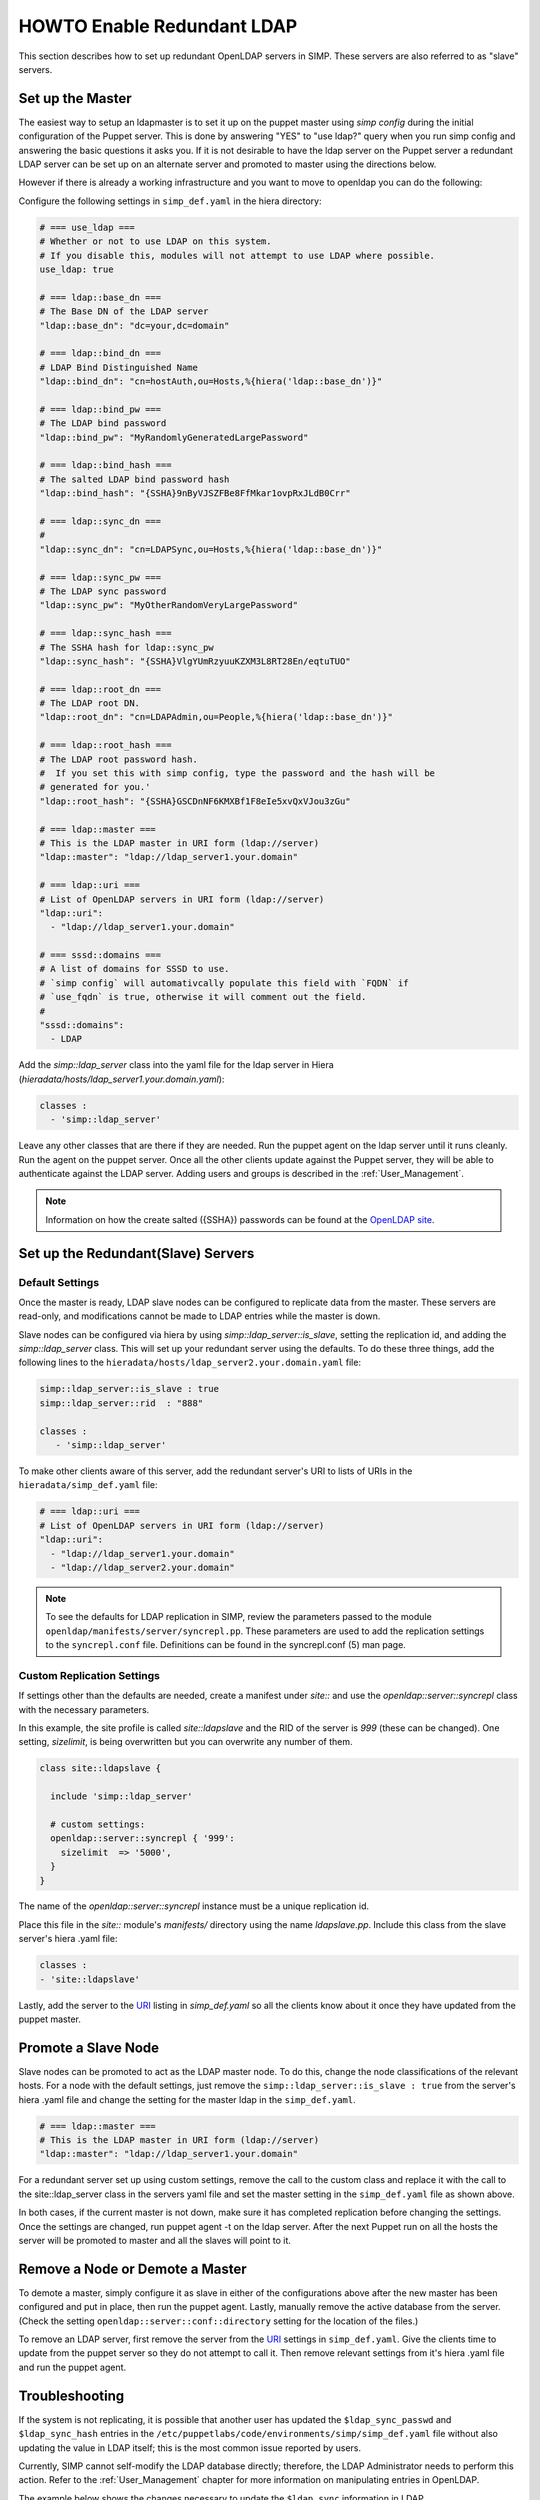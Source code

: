 HOWTO Enable Redundant LDAP
===========================

This section describes how to set up redundant OpenLDAP servers in SIMP.  These
servers are also referred to as "slave" servers.


Set up the Master
-----------------

The easiest way to setup an ldapmaster is to set it up on the puppet master
using `simp config` during the initial configuration of the Puppet server. This
is done by answering "YES" to "use ldap?" query when you run simp config and
answering the basic questions it asks you.  If it is not desirable to have the
ldap server on the Puppet server a redundant LDAP server can be set up on an
alternate server and promoted to master using the directions below.

However if there is already a working infrastructure and you want to move to
openldap you can do the following:

Configure the following settings in ``simp_def.yaml`` in the hiera directory:

.. code-block:: yaml

 # === use_ldap ===
 # Whether or not to use LDAP on this system.
 # If you disable this, modules will not attempt to use LDAP where possible.
 use_ldap: true

 # === ldap::base_dn ===
 # The Base DN of the LDAP server
 "ldap::base_dn": "dc=your,dc=domain"

 # === ldap::bind_dn ===
 # LDAP Bind Distinguished Name
 "ldap::bind_dn": "cn=hostAuth,ou=Hosts,%{hiera('ldap::base_dn')}"

 # === ldap::bind_pw ===
 # The LDAP bind password
 "ldap::bind_pw": "MyRandomlyGeneratedLargePassword"

 # === ldap::bind_hash ===
 # The salted LDAP bind password hash
 "ldap::bind_hash": "{SSHA}9nByVJSZFBe8FfMkar1ovpRxJLdB0Crr"

 # === ldap::sync_dn ===
 #
 "ldap::sync_dn": "cn=LDAPSync,ou=Hosts,%{hiera('ldap::base_dn')}"

 # === ldap::sync_pw ===
 # The LDAP sync password
 "ldap::sync_pw": "MyOtherRandomVeryLargePassword"

 # === ldap::sync_hash ===
 # The SSHA hash for ldap::sync_pw
 "ldap::sync_hash": "{SSHA}VlgYUmRzyuuKZXM3L8RT28En/eqtuTUO"

 # === ldap::root_dn ===
 # The LDAP root DN.
 "ldap::root_dn": "cn=LDAPAdmin,ou=People,%{hiera('ldap::base_dn')}"

 # === ldap::root_hash ===
 # The LDAP root password hash.
 #  If you set this with simp config, type the password and the hash will be
 # generated for you.'
 "ldap::root_hash": "{SSHA}GSCDnNF6KMXBf1F8eIe5xvQxVJou3zGu"

 # === ldap::master ===
 # This is the LDAP master in URI form (ldap://server)
 "ldap::master": "ldap://ldap_server1.your.domain"

 # === ldap::uri ===
 # List of OpenLDAP servers in URI form (ldap://server)
 "ldap::uri":
   - "ldap://ldap_server1.your.domain"

 # === sssd::domains ===
 # A list of domains for SSSD to use.
 # `simp config` will automativcally populate this field with `FQDN` if
 # `use_fqdn` is true, otherwise it will comment out the field.
 #
 "sssd::domains":
   - LDAP


Add the `simp::ldap_server` class into the yaml file for the ldap server in
Hiera (`hieradata/hosts/ldap_server1.your.domain.yaml`):

.. code-block:: yaml

 classes :
   - 'simp::ldap_server'

Leave any other classes that are there if they are needed.  Run the puppet
agent on the ldap server until it runs cleanly. Run the agent on the puppet
server.  Once all the other clients update against the Puppet server, they will
be able to authenticate against the LDAP server.  Adding users and groups is
described in the :ref:`User_Management`.

.. note::

 Information on how the create salted ({SSHA}) passwords can be found at the
 `OpenLDAP site <http://www.openldap.org/faq/data/cache/347.html>`__.


Set up the Redundant(Slave) Servers
-----------------------------------

Default Settings
~~~~~~~~~~~~~~~~

Once the master is ready, LDAP slave nodes can be configured to replicate data
from the master. These servers are read-only, and modifications cannot be made
to LDAP entries while the master is down.

Slave nodes can be configured via hiera by using `simp::ldap_server::is_slave`,
setting the replication id, and adding the `simp::ldap_server` class.  This
will set up your redundant server using the defaults. To do these three things,
add the following lines to the
``hieradata/hosts/ldap_server2.your.domain.yaml`` file:

.. code-block:: yaml

 simp::ldap_server::is_slave : true
 simp::ldap_server::rid  : "888"

 classes :
    - 'simp::ldap_server'

.. _URI:

To make other clients aware of this server, add the redundant server's URI to
lists of URIs in the ``hieradata/simp_def.yaml`` file:

.. code-block:: yaml

 # === ldap::uri ===
 # List of OpenLDAP servers in URI form (ldap://server)
 "ldap::uri":
   - "ldap://ldap_server1.your.domain"
   - "ldap://ldap_server2.your.domain"

.. note::

 To see the defaults for LDAP replication in SIMP, review the parameters passed
 to the module ``openldap/manifests/server/syncrepl.pp``. These parameters are
 used to add the replication settings to the ``syncrepl.conf`` file.
 Definitions can be found in the syncrepl.conf (5) man page.


Custom Replication Settings
~~~~~~~~~~~~~~~~~~~~~~~~~~~

If settings other than the defaults are needed, create a manifest under
`site::` and use the `openldap::server::syncrepl` class with the necessary
parameters.

In this example, the site profile is called `site::ldapslave` and the RID of
the server is `999` (these can be changed).  One setting, `sizelimit`, is being
overwritten but you can overwrite any number of them.

.. code-block:: ruby

 class site::ldapslave {

   include 'simp::ldap_server'

   # custom settings:
   openldap::server::syncrepl { '999':
     sizelimit  => '5000',
   }
 }

The name of the `openldap::server::syncrepl` instance must be a unique replication id.

Place this file in the `site::` module's  `manifests/` directory using the name
`ldapslave.pp`.   Include this class from the slave server's hiera .yaml file:

.. code-block:: yaml

 classes :
 - 'site::ldapslave'


Lastly, add the server to the URI_ listing in `simp_def.yaml` so all the
clients know about it once they have updated from the puppet master.

Promote a Slave Node
--------------------

Slave nodes can be promoted to act as the LDAP master node. To do this, change
the node classifications of the relevant hosts.  For a node with the default
settings, just remove the ``simp::ldap_server::is_slave : true`` from the
server's hiera .yaml file and change the setting for the master ldap in the
``simp_def.yaml``.

.. code-block:: yaml

 # === ldap::master ===
 # This is the LDAP master in URI form (ldap://server)
 "ldap::master": "ldap://ldap_server1.your.domain"

For a redundant server set up using custom settings, remove the call to the
custom class and replace it with the call to the site::ldap_server class in the
servers yaml file and set the master setting in the ``simp_def.yaml`` file as
shown above.

In both cases, if the current master is not down, make sure it has completed
replication before changing the settings.  Once the settings are changed, run
puppet agent -t on the ldap server. After the next Puppet run on all the hosts
the server will be promoted to master and all the slaves will point to it.

Remove a Node or Demote a Master
--------------------------------

To demote a master, simply configure it as slave in either of the
configurations above after the new master has been configured and put in place,
then run the puppet agent.  Lastly, manually remove the active database from
the server. (Check the setting ``openldap::server::conf::directory`` setting
for the location of the files.)

To remove an LDAP server, first remove the server from the URI_  settings in
``simp_def.yaml``.  Give the clients time to update from the puppet server so
they do not attempt to call it.  Then remove relevant settings from it's hiera
.yaml file and run the puppet agent.

Troubleshooting
---------------

If the system is not replicating, it is possible that another user has updated
the ``$ldap_sync_passwd`` and ``$ldap_sync_hash`` entries in the
``/etc/puppetlabs/code/environments/simp/simp_def.yaml`` file without also updating the
value in LDAP itself; this is the most common issue reported by users.

Currently, SIMP cannot self-modify the LDAP database directly; therefore, the
LDAP Administrator needs to perform this action. Refer to the
:ref:`User_Management` chapter for more information on manipulating entries in
OpenLDAP.

The example below shows the changes necessary to update the
``$ldap_sync`` information in LDAP.

Update ``$ldap_sync`` Information in LDAP Examples

.. code-block:: yaml

  dn: cn=LDAPSync,ou=People,dc=your,dc=domain
  changetype: modify
  replace: userPassword
  userPassword: <Hash from $ldap_sync_hash>


Further Information
--------------------

The `OpenLDAP site <http://www.openldap.org/doc/admin24/intro.html>`__ contains more information on configuring and maintaining Open LDAP servers.

